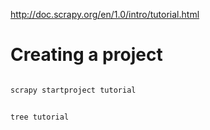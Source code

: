 

  http://doc.scrapy.org/en/1.0/intro/tutorial.html

* Creating a project


#+HEADERS:  :results silent
#+HEADERS:  :results raw
#+BEGIN_SRC sh

scrapy startproject tutorial

#+END_SRC

#+HEADERS:  :results silent
#+HEADERS:  :results raw
#+BEGIN_SRC sh

tree tutorial

#+END_SRC


